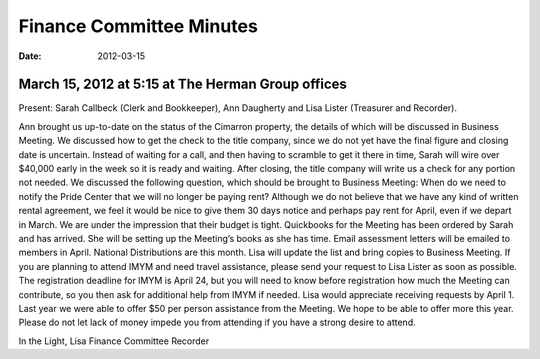 ﻿=========================
Finance Committee Minutes
=========================
:Date: $Date: 2012-03-15 17:15:48 +0000 (Thu, 15 Mar 2012) $

March 15, 2012 at 5:15 at The Herman Group offices
--------------------------------------------------


Present: Sarah Callbeck (Clerk and Bookkeeper), Ann Daugherty and Lisa Lister (Treasurer and Recorder).


Ann brought us up-to-date on the status of the Cimarron property, the details of which will be discussed in Business Meeting.   We discussed how to get the check to the title company, since we do not yet have the final figure and closing date is uncertain.  Instead of waiting for a call, and then having to scramble to get it there in time, Sarah will wire over $40,000 early in the week so it is ready and waiting.  After closing, the title company will write us a check for any portion not needed.
We discussed the following question, which should be brought to Business Meeting: When do we need to notify the Pride Center that we will no longer be paying rent?  Although we do not believe that we have any kind of written rental agreement, we feel it would be nice to give them 30 days notice and perhaps pay rent for April, even if we depart in March.  We are under the impression that their budget is tight.
Quickbooks for the Meeting has been ordered by Sarah and has arrived.  She will be setting up the Meeting’s books as she has time.
Email assessment letters will be emailed to members in April.
National Distributions are this month.  Lisa will update the list and bring copies to Business Meeting.
If you are planning to attend IMYM and need travel assistance, please send your request to Lisa Lister as soon as possible.  The registration deadline for IMYM is April 24, but you will need to know before registration how much the Meeting can contribute, so you then ask for additional help from IMYM if needed.  Lisa would appreciate receiving requests by April 1.  Last year we were able to offer $50 per person assistance from the Meeting.  We hope to be able to offer more this year.  Please do not let lack of money impede you from attending if you have a strong desire to attend.


In the Light,
Lisa
Finance Committee Recorder
